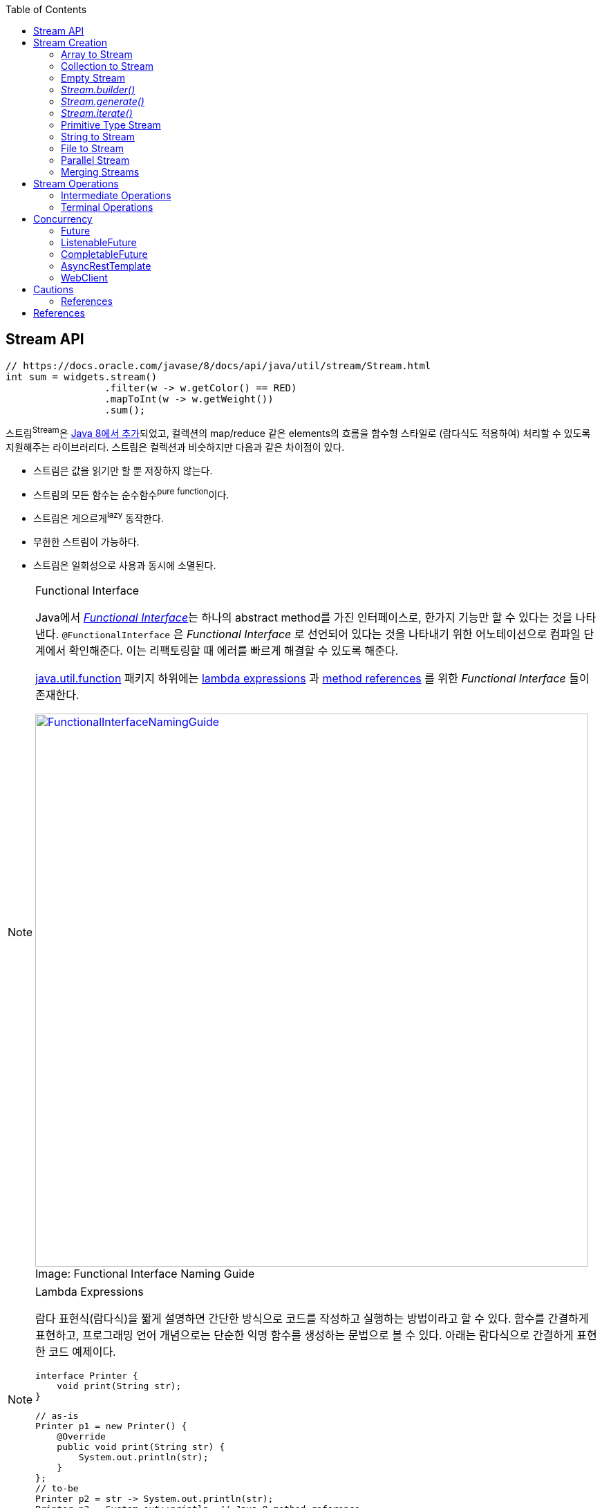 :source-highlighter: pygments
:source-language: java
:toc:

== Stream API
:javadoc-stream-package: https://docs.oracle.com/javase/8/docs/api/java/util/stream/package-summary.html
:oracle-fork-join: https://docs.oracle.com/javase/tutorial/essential/concurrency/forkjoin.html
:javadoc-stream: https://docs.oracle.com/javase/8/docs/api/java/util/stream/Stream.html
:javadoc-collectors-of: https://docs.oracle.com/javase/8/docs/api/java/util/stream/Collector.html#of-java.util.function.Supplier-java.util.function.BiConsumer-java.util.function.BinaryOperator-java.util.function.Function-java.util.stream.Collector.Characteristics...-
:javadoc-takewhile: https://docs.oracle.com/javase/9/docs/api/java/util/stream/Stream.html#takeWhile-java.util.function.Predicate-

[source, java]
----
// https://docs.oracle.com/javase/8/docs/api/java/util/stream/Stream.html
int sum = widgets.stream()
                 .filter(w -> w.getColor() == RED)
                 .mapToInt(w -> w.getWeight())
                 .sum();
----

스트림^Stream^은 {javadoc-stream-package}[Java 8에서 추가]되었고, 컬렉션의 map/reduce 같은 elements의 흐름을 함수형 스타일로 (람다식도 적용하여) 처리할 수 있도록 지원해주는 라이브러리다.
스트림은 컬렉션과 비슷하지만 다음과 같은 차이점이 있다.

* 스트림은 값을 읽기만 할 뿐 저장하지 않는다.
* 스트림의 모든 함수는 순수함수^pure^ ^function^이다.
* 스트림은 게으르게^lazy^ 동작한다.
* 무한한 스트림이 가능하다.
* 스트림은 일회성으로 사용과 동시에 소멸된다.

[NOTE]
.Functional Interface
====
:functional-interface: https://docs.oracle.com/javase/specs/jls/se8/html/jls-9.html#jls-9.8
:java-function-package: https://docs.oracle.com/javase/8/docs/api/java/util/function/package-summary.html
:java-method-reference: https://docs.oracle.com/javase/tutorial/java/javaOO/methodreferences.html
:java-lambda-expression: https://docs.oracle.com/javase/tutorial/java/javaOO/lambdaexpressions.html

Java에서 {functional-interface}[_Functional Interface_]는 하나의 abstract method를 가진 인터페이스로, 한가지 기능만 할 수 있다는 것을 나타낸다.
`@FunctionalInterface` 은 _Functional Interface_ 로 선언되어 있다는 것을 나타내기 위한 어노테이션으로 컴파일 단계에서 확인해준다. 이는 리팩토링할 때 에러를 빠르게 해결할 수 있도록 해준다.

{java-function-package}[java.util.function] 패키지 하위에는 {java-lambda-expression}[lambda expressions] 과 {java-method-reference}[method references] 를 위한 _Functional Interface_ 들이 존재한다. 

.Functional Interface Naming Guide
[caption="Image: ", link=http://blog.orfjackal.net/2014/07/java-8-functional-interface-naming-guide.html]
image::http://2.bp.blogspot.com/-BxiAtQEbcBE/U8fX-k54krI/AAAAAAAAAR4/ke6Ccy4xf0Y/s4000/Java+8+Functional+Interface+Naming+Guide.png[FunctionalInterfaceNamingGuide,800]

====

[NOTE]
.Lambda Expressions
====
람다 표현식(람다식)을 짧게 설명하면 간단한 방식으로 코드를 작성하고 실행하는 방법이라고 할 수 있다. 함수를 간결하게 표현하고, 프로그래밍 언어 개념으로는 단순한 익명 함수를 생성하는 문법으로 볼 수 있다. 아래는 람다식으로 간결하게 표현한 코드 예제이다.

[source, java]
----
interface Printer {
    void print(String str);
}
----

[source, java]
----
// as-is
Printer p1 = new Printer() {
    @Override
    public void print(String str) {
        System.out.println(str);
    }
};
// to-be
Printer p2 = str -> System.out.println(str);
Printer p3 = System.out::println; // Java 8 method reference
----
====

== Stream Creation

스트림을 생성하는 방법에는 여러가지가 있으며, 이미 많은 클래스들에 구현되어 있다.

=== Array to Stream

[source, java]
----
String[] arr = new String[]{"a", "b", "c"};
// String[] arr = Arrays.asList("a", "b", "c");
Stream<String> stream = Arrays.stream(arr);
----

=== Collection to Stream

`stream()` 디폴트 메서드가 _Collection_ 인터페이스에 추가되어 있어 모든 컬렉션에서 스트림을 생성할 수 있다.

[source, java]
----
List<String> list = Arrays.asList("a", "b", "c");
Stream<String> stream1 = list.stream();
Stream<String> stream2 = list.parallelStream(); // 병렬 처리 스트림
----

=== Empty Stream

[source, java]
----
// Null-Safe
public Stream<String> streamOf(Collection<String> list) {
  returen list == null || list.isEmpty() ? Stream.empty() : list.stream();
}
----

https://www.baeldung.com/java-null-safe-streams-from-collections[Java Null-Safe Streams from Collections]

=== _Stream.builder()_

[source, java]
----
Stream<String> s = Stream.<String>builder()
                         .add("a")
                         .add("b")
                         .add("c")
                         .build();
----

=== _Stream.generate()_

`generate()` 는 무한 스트림을 생성하기 때문에 최대 크기를 지정해줘야 한다.

[source, java]
----
Stream.generate(() -> "str").limit(5);
----

=== _Stream.iterate()_

`iterate()` 는 초깃값과 다음 요소에 반영될 람다식이 들어간다.

[source, java]
----
Stream<Integer> s = Stream.iterate(10, n -> n + 1).limit(5); // 10, 11, 12, 13, 14
----

=== Primitive Type Stream

[source, java]
----
IntStream s1 = IntStream.range(1, 5); // 1, 2, 3, 4
LongStream s2 = LongStream.rangeClosed(1, 5); // 1, 2, 3, 4, 5
DoubleStream s3 = DoubleStream.of(0, 4, 3); // 0.0, 4.0, 3.0
DoubleStream s4 = new Random().doubles(3)
// boxing
Stream<Integer> s5 = IntStream.range(1, 5).boxed();
----

=== String to Stream

[source, java]
----
IntStream s1 = "abc".chars();
Stream<String> s2 = Pattern.compile("\\|").splitAsStream("a|b|c");
----

=== File to Stream

[source, java]
----
Stream<String> s1 = Files.lines(Paths.get("~/words.txt"), StandardCharsets.UTF_8);
Stream<Path> s2 = Files.list(Paths.get("~/Documents"));
----

=== Parallel Stream

스트림 생성 시 `stream()` 대신 `parallelStream()` 을 사용하면 된다.

.Example
[source, java]
----
Stream<String> s = list.parallelStream();

boolean isParallel = s.isParallel(); // Check parallel stream

s.sequential(); // Change parallel to sequential stream

s.parallel();  // Change sequential to parallel stream
----

스레드를 처리하기 위해 Java 7부터 도입된 {oracle-fork-join}[Fork/Join framework]를 내부적으로 사용한다. 
스레드의 갯수의 기본값은 `Runtime.getRuntime().availableProcessors() - 1` 로 '_CPU 갯수 - 1_'이다(1은 메인 스레드이지 않을까?).
스래드 갯수는 아래와 같이 지정할 수 있다.

[source, java]
----
System.setProperty("java.util.concurrent.ForkJoinPool.common.parallelism", "20");
----

=== Merging Streams

[source, java]
----
Stream<Integer> s1 = Stream.of(1, 3, 5);
Stream<Integer> s2 = Stream.of(2, 4, 6);
 
Stream<Integer> resultingStream = Stream.concat(s1, s2);
----

[source, java]
----
Stream<Integer> s1 = Stream.of(1, 3, 5);
Stream<Integer> s2 = Stream.of(2, 4, 6);
Stream<Integer> s2 = Stream.of(18, 15, 36);
 
Stream<Integer> resultingStream = Stream.concat(Stream.concat(s1, s2), s3);
// using flatMap()
// Stream<Integer> resultingStream = Stream.of(s1, s2, s3).flatMap(i -> i);
----

== Stream Operations

스트림 연산은 크게 *intermediate operations*(return _Stream<T>_) 과 *terminal operations*(특정 타입의 결과를 반환) 나뉘어있다. 자세한 내용은 {javadoc-stream}[Stream 문서]에서 확인할 수 있다.

=== Intermediate Operations

[.line-through]#_중간 작업, 중개 연산, 중간 연산자_#

모든 Intermediate Operations 은 pure function으로 구현되어 있으며, _Stream<T>_ 을 반환해 메서드 체이닝(chaining)이 가능하다.

[source, java]
----
long count = list.stream()
                 .filter(n -> n > 100) // <1>
                 .distinct()
                 .count(); // <2>
----
<1> `filter()` , `distinct()` 는 intermediate operations를 나타낸다.
<2> stream의 사이즈를 반환하는 terminal operations이다.

==== Filtering

===== _filter_

[source, java]
----
ArrayList<String> list = Arrays.asList("a", "b", "c", "A", "B", "C");
Stream<String> s1 = list.stream()
                        .filter(str -> {
                            return "a".equals(str);
                        });
Stream<String> s2 = list.stream()
                        .filter(str -> "a".equals(str));
Stream<String> s3 = list.stream()
                        .filter("a"::equals); // Java 8 method reference
// a
----

===== _limit_

[source, java]
----
ArrayList<String> list = Arrays.asList("a", "b", "c", "A", "B", "C");
Stream<String> s1 = list.stream()
                        .limit(3);
// a b c
----

===== _skip_

[source, java]
----
ArrayList<String> list = Arrays.asList("a", "b", "c", "A", "B", "C");
Stream<String> s1 = list.stream()
                        .skip(3);
// A B C
----

===== _takeWhile_

{javadoc-takewhile}[JDK9]에서 추가되었다.

[source, java]
----
Stream.of(2, 4, 6, 8, 9, 10, 12)
    .takeWhile(n -> n % 2 == 0)
    .forEach(System.out::println);
// 2
// 4
// 6
// 8
----

==== Mapping

===== _map_

[source, java]
----
List<String> list = Arrays.asList("a", "b", "c");
Stream<String> s1 = list.stream()
                        .map(s -> s.toUpperCase());
Stream<String> s2 = list.stream()
                        .map(String::toUpperCase); // Java 8 method reference
// A B C
----

===== _flatMap_

중첩 구조를 단일 구조로 풀어주는 작업을 한다. 이러한 작업을 flattening 이라고 한다.

[.float-group]
--
.Flattening
[caption="Image: ",link=https://www.superdatascience.com/blogs/convolutional-neural-networks-cnn-step-3-flattening]
image::https://sds-platform-private.s3-us-east-2.amazonaws.com/uploads/73_blog_image_1.png[Flattening1,475,float="left"]
[caption="Image: ",link=https://www.superdatascience.com/blogs/convolutional-neural-networks-cnn-step-3-flattening]
image::https://sds-platform-private.s3-us-east-2.amazonaws.com/uploads/73_blog_image_2.png[Flattening2,475,float="left"]
--

.Example
[source, java]
----
List<String> list1 = Arrays.asList("a", "b", "c");
List<String> list2 = Arrays.asList("A", "B", "C");

Stream<String> s1 = Stream.of(list1.stream(), list2.stream())
                          .flatMap(strings -> strings);
// a b c A B C
----

===== _boxed_

Private Type Stream의 각 Element를 boxing 시켜 Wrapper class 변환시켜준다.

[source, java]
----
int[] a1 = IntStream.of(3, 2, 1)
                    .toArray();
// [3, 2, 1]

List<Integer> l1= IntStream.of(3, 2, 1)
                           .boxed()
                           .collect(Collectors.toList());
// [3, 2, 1]
----

==== Sorting

https://www.baeldung.com/java-stream-ordering[Stream Ordering in Java]

===== _sorted_

[source, java]
----
int[] a1 = IntStream.of(3, 2, 1)
                    .sorted()
                    .toArray();
// [1, 2, 3]
----

[source, java]
----
List<User> list1 = Arrays.asList(new User("c"), new User("b"), new User("a"));

Stream<User> s1 = list1.stream()
                       .sorted(Comparator.comparing(User::getName));
// User(name=a), User(name=b), User(name=c)

Stream<User> s2 = list1.stream()
                       .sorted(Comparator.comparing(User::getName).reversed());
// User(name=c), User(name=b), User(name=a)
----

===== _distinct_

Stream 내에 Element의 중복을 제거한다.

[source, java]
----
IntStream.of(1, 2, 3, 3)
         .distinct()
         .toArray()
// [1, 2, 3]
----

==== Iterating

===== _peek_

'peek'는 '훔쳐보다', '살짝 보이다'는 뜻으로, Stream API에서는 intermediate operation 에서 값을 확인할 수 있는 메서드로 사용한다. _peek_ 메서드만으로는 스트림을 소비하지 않는다.

https://www.baeldung.com/java-streams-peek-api[Java 8 Streams peek() API]

[source, java]
----
IntStream.of(1, 2, 3, 4)
         .filter(e -> e > 2)
         .peek(e -> System.out.println("Filtered value: " + e))
         .map(e -> e * e)
         .peek(e -> System.out.println("Mapped value: " + e))
         .sum();
// Filtered value: 3
// Mapped value: 9
// Filtered value: 4
// Mapped value: 16
----

[NOTE]
.peek vs fxjs/tap
====
peek은 한개씩 볼 수 있는 반면에 https://github.com/marpple/FxJS/blob/master/API.md#tap[tap]은 전체를 볼 수 있다.
[source, javascript]
.https://jsfiddle.net/yeongjun_kim/20zbw1c9/[JSFiddle]
----
fx.go(
  [10, 20, 30],
  fx.tap(
    a => a,
    log), // [10, 20, 30]
  a => a,
  log); // [10, 20, 30]
----
====

=== Terminal Operations

[.line-through]#_최종 연산_#

스트림을 가지고 결과값을 만들어내는 연산이다. 스트림은 평가되기 전까지 실행되지 않는데(lazy), terminal operation이 스트림을 평가는 역할이다.

==== Collecting

===== _collect_

* _Collectors.toList()_
+
[source, java]
----
Stream.of("a", "b", "c")
      .map(String::toUpperCase)
      .collect(Collectors.toList())
// [A, B, C]
----

* _Collectors.joining()_
+
[source, java]
----
Stream.of("a", "b", "c")
      .map(String::toUpperCase)
      .collect(Collectors.joining(", "))
// A, B, C

Stream.of("a", "b", "c")
	.map(String::toUpperCase)
	.collect(Collectors.joining(", ", "<", ">"))
// <A, B, C>
----

* _Collectors.groupingBy()_
+
[source, java]
----
Map<Integer, List<User>> u1 = Stream.of(
    User.builder().name("a").age(29).build(),
    User.builder().name("b").age(19).build(),
    User.builder().name("c").age(29).build(),
    User.builder().name("d").age(19).build(),
    User.builder().name("e").age(39).build()
).collect(Collectors.groupingBy(User::getAge));
----
+
[source]
----
{
  19=[User(name=b, age=19), User(name=d, age=19)], 
  39=[User(name=e, age=39)], 
  29=[User(name=a, age=29), User(name=c, age=29)]
}
----
+
[NOTE]
._groupingBy_ 로 chunk 구현하기
====

TODO:: jdk9 takeWhile 활용해서 작성해보기. 아래 chunk 구현체들은 지연동작하지 않는다. 이미 평가가 된 상태로 반환.

[source, java]
----
@Test
public void fp() {
    final List<Integer> list = Arrays.asList(1, 2, 3, 4, 5, 6, 7, 8, 9);

    System.out.println(chunk(list, 4));
    // [[1, 2, 3, 4], [5, 6, 7, 8], [9]]

    chunkStream(list, 4)
        .limit(1)
        .forEach(System.out::println);
    // [1, 2, 3, 4]
}
----
[source, java]
.chunk(), chunkStream()
----
// https://e.printstacktrace.blog/divide-a-list-to-lists-of-n-size-in-Java-8/
private Collection<? extends List<?>> chunk(List<?> list, int size) {
    final AtomicInteger counter = new AtomicInteger();

    return list.stream()
        .collect(Collectors.groupingBy(
            it -> counter.getAndIncrement() / size))
        .values();
}

private Stream<?> chunkStream(List<?> list, int size) {
    return chunk.stream();
}
----


*References*

https://e.printstacktrace.blog/divide-a-list-to-lists-of-n-size-in-Java-8/[Divide a list to lists of n size in Java 8]

====

* _Collectors.partitioningBy()_
+
[source, java]
----

Map<Boolean, List<Integer>> result;
result = Stream.of(1, 2, 3, 4, 5, 6, 7, 8, 9, 10)
               .collect(Collectors.partitioningBy(n -> n > 3));
// {false=[1, 2, 3], true=[4, 5, 6, 7, 8, 9, 10]}
----
+
[source, java]
----
Stream.of(1, 2, 3, 4, 5, 6, 7, 8, 9, 10)
      .collect(Collectors.partitioningBy(n -> n > 3, Collectors.counting()));
// {false=3, true=7}
----

* _Collectors.collectingAndThen()_
+
_collect_ 한 이후에 필요한 작업을 추가한다.
+
[source, java]
----
Set<Product> unmodifiableSet = productList.stream()
                                          .collect(Collectors.collectingAndThen(
                                              Collectors.toSet(),
                                              Collections::unmodifiableSet));
----

* _Collectors.averageingInt()_
+
[source, java]
----
// average
Integer averageAge = Stream.of(user1, user2, user2)
                           .collect(Collectors.averageingInt(User::getAge));
----

* _Collectors.summingInt()_
+
[source, java]
----
// 1. sum
Integer sumAge1 = Stream.of(user1, user2, user2)
                        .collect(Collectors.summingInt(User::getAge));
// 2. mapToInt를 활용해 sum 구하는 방법
Integer sumAge2 = Stream.of(user1, user2, user2)
                        .mapToInt(User::getAge)
                        .sum();
----

* _Collectors.summarizingInt()_
+
[source, java]
----
Stream<BigDecimal> s = Stream.iterate(BigDecimal.ONE, n -> n.add(BigDecimal.ONE))
                             .limit(10);
IntSummaryStatistics i = s.collect(Collectors.summarizingInt(BigDecimal::intValue));
// IntSummaryStatistics{count=10, sum=55, min=1, average=5.500000, max=10}
----

* _Collectors.of()_
+
collector를 직접 만들어서 사용하고자 할 경우 _of()_ 를 활용할 수 있다.
+
[source, java]
----
List<Integer> c = Arrays.asList(1, 2, 3, 4, 5, 6, 7).stream()
                        .collect(Collector.of(
                            ArrayList::new,
                            List::add,
                            (left, right) -> {
                                left.addAll(right);
                                return left;
                            }));
// [1, 2, 3, 4, 5, 6, 7]
----
+
{javadoc-collectors-of}[Java Document - _Interface Collector<T,A,R>_]

===== _toArray_

[source, java]
----
int[] a1 = Stream.of(1, 2, 3)
                 .toArray();
String[] a2 = Arrays.stream("a", "b", "c")
                    .map(String::toUpperCase)
                    .toArray(String[]::new);
----

==== Reduction

reduce는 캐터모피즘^catamorphism^ 이라는 목록 조작 개념의 특별한 변형으로, 컬렉션을 줄여나가는 방법이다.
스트림 API에서는 _reduce()_ 로 리듀싱을 제공한다.


[source, java]
.Example
----
Stream.of(1, 2, 3).reduce(0, (x, y) -> x + y); // 6
Stream.of(1, 2, 3).reduce(0, Integer::sum);    // 6
----

[source, java]
.Example, https://docs.oracle.com/javase/8/docs/api/java/util/stream/Stream.html#reduce-java.util.function.BinaryOperator-[Optional<T> reduce(BinaryOperator<T> accumulator)]
----
int sum = Stream.of(1, 2, 3)
                .reduce((l, r) -> {
                    System.out.println("l=" + l + ", r= " + r);
                    return (l + r);
                }).get();
System.out.println("sum:" + sum);
// l=1, r= 2
// l=3, r= 3
// sum: 6
----

[source, java]
.Example, https://docs.oracle.com/javase/8/docs/api/java/util/stream/Stream.html#reduce-T-java.util.function.BinaryOperator-[T reduce(T identity, BinaryOperator<T> accumulator)]
----
int sum = Stream.of(1, 2, 3)
                .reduce(10, (l, r) -> {
                    System.out.println("l=" + l + ", r= " + r);
                    return (l + r);
                });
System.out.println("sum:" + sum);
// l=10, r= 1
// l=11, r= 2
// l=13, r= 3
// sum: 16
----

[IMPORTANT]
.collect vs reduce
====
_collect_ 는 변경 가능한(mutable) 결과 객체를 사용하여 동작한다. 즉, 내부적으로 mutable한 collection이 하나 생성되고 각 요소를 collection에 축적해나가며 동작한다. 
그에 반해, _reduce_ 는 immutable한 결과 객체(누산기^accumulator^)를 사용한다. 

[source, java]
----
int sum = Stream.of(1, 2, 3)
                .reduce((l, r) -> {
                    System.out.println("l=" + l + ", r= " + r);
                    return (l + r); // <1>
                }).get();
System.out.println("sum: " + sum);
// l=1, r= 2
// l=3, r= 3
// sum: 6

String result = Stream.of("1", "2", "3")
                      .collect(
                          StringBuilder::new, // supplier
                          (sb, s) -> { // accumulator
                              System.out.println("sb:" + sb + ", s: " + s);
                              sb.append(" ").append(s); // <2>
                          },
                          (r1, r2) -> { // combiner
                              System.out.println(r1 + ", " + r2);
                              r1.append(",").append(r2.toString());
                          })
                      .toString();
System.out.println("result: " + result);
// sb:, s: 1
// sb: 1, s: 2
// sb: 1 2, s: 3
// Result:  1 2 3
----
<1> _reduce_ 에서는 새로운 immutable 객체를 반환한다.
<2> _collect_ 에서는 새로운 값을 반환하지 않고, 값을 변경 시켜준다.

만약 `int`, `double` 같은 immutable한 값을 다룬다면 _reduce_ 를, mutable한 데이터를 다룬다면 _collect_ 를 사용하면 된다.

* https://stackoverflow.com/questions/22577197/java-8-streams-collect-vs-reduce[Java 8 Streams - collect vs reduce]

====

==== Matching

_Predicate_ 를 받아 해당 조건을 만족하는지 체크한 결과를 반환한다.

[source, java]
----
IntStream.of(1, 1, 1).allMatch(a -> a == 1);  // true
IntStream.of(1, 2, 3).anyMatch(a -> a == 1);  // true
IntStream.of(1, 2, 3).noneMatch(a -> a == 4); // true
----

* _anyMatch_ : 하나라도 만족하는지
* _allMatch_ : 모두 만족하는지
* _noneMatch_ : 모두 만족하지 않는지

==== Iterating

===== _forEach_

[source, java]
----
// stream
Arrays.asList(1, 2, 3)
      .stream()
      .forEach(System.out::println);
// 1
// 2
// 3
----

[IMPORTANT]
.Stream.forEach vs Collection.forEach
====
두 코드의 결과는 동일하다. 하지만 두 코드의 속도만 비교한다면 `Collection.forEach()` 가 더 빠르게 동작한다.
그러므로 단순히 `stream().forEach()` 만 사용할 것이라면 _Collection.forEach_ 를 사용할 것을 권장한다. IntelliJ IDEA에서는 `stream().forEach()` 코드를 검사해준다.
[source, java]
----
// iterable
Arrays.asList(1, 2, 3).stream().forEach(System.out::println); // <1>
Arrays.asList(1, 2, 3).forEach(System.out::println); // <2>
----
<1> for-each Loop of _Stream_
<2> for-each of _Iterable_

*참고링크*

* http://wonwoo.ml/index.php/post/1812[java의 몇가지 이야기]
* https://stackoverflow.com/questions/23218874/what-is-difference-between-collection-stream-foreach-and-collection-foreach[What is difference between Collection.stream().forEach() and Collection.forEach()?]
====

==== Calculating

[source, java]
----
IntStream.of(1, 2, 3).count()   // 3
IntStream.of(1, 2, 3).sum()     // 6
IntStream.of(1, 2, 3).min()     // OptionalInt[1]
IntStream.of(1, 2, 3).max()     // OptionalInt[3]
IntStream.of(1, 2, 3).average() // OptionalDouble[2.0]
----

[source, java]
----
IntSummaryStatistics s = IntStream.of(1, 2, 3).summaryStatistics();
// {count=3, sum=6, min=1, average=2.000000, max=3}

s.getCount();   // 3
s.getMin();     // 1
s.getMax();     // 3
s.getSum();     // 6
s.getAverage(); // 2.0
----

== Concurrency

:java-future: https://docs.oracle.com/javase/8/docs/api/java/util/concurrent/Future.html?is-external=true
:java-completable-future: https://docs.oracle.com/javase/8/docs/api/java/util/concurrent/CompletableFuture.html
:java-completion-stage: https://docs.oracle.com/javase/8/docs/api/java/util/concurrent/CompletionStage.html
:spring-listenable-future: https://docs.spring.io/spring/docs/current/javadoc-api/org/springframework/util/concurrent/ListenableFuture.html
:spring-rest-template: https://docs.spring.io/spring/docs/current/javadoc-api/org/springframework/web/client/RestTemplate.html
:spring-async-rest-template: https://docs.spring.io/spring/docs/current/javadoc-api/org/springframework/web/client/AsyncRestTemplate.html
:spring-web-client: https://docs.spring.io/spring/docs/current/javadoc-api/org/springframework/web/reactive/function/client/WebClient.html


Asynchronous Execution::
{java-future}[_Future_] (java 5) → {spring-listenable-future}[_ListenableFuture_] (spring 3.0) → {java-completable-future}[_CompletableFuture_] (java 8)
+
[plantuml, diagram-classes, png]
....
class Future
class ListenableFuture
class CompletableFuture

Future <|-- CompletableFuture
Future <|-- ListenableFuture
....


HTTP Client::
{spring-rest-template}[_RestTemplate_] (spring 3.0) → {spring-async-rest-template}[_AsyncRestTemplate_] (spring 4.0) → {spring-web-client}[_WebClient_] (spring 5.0)


=== Future

{java-future}[_Future_]는 Java 5에 추가된 클래스로, 비동기 연산 결과를 나타낸다. 
작업이 완료되었는지 확인하고(`isDone()`), 완료를 기다리며, 계산 결과를 확인하는(`get()`) 메서드와 작업을 취소(`cancel()`)하는 메서드가 제공된다.
일단 작업이 완료되면 취소할 수 없으며, 결과는 작업이 완료되었을 때만 메서드를 통해 확인할 수 있고, 필요한 경우 준비가 될 때까지 blocking 한다.

[source, java]
.Example
----
@Test
void futureTest() throws InterruptedException, ExecutionException {
    System.out.println("Thread#" + Thread.currentThread().getId());

    ExecutorService executor = Executors.newFixedThreadPool(1); // <1>
    Future<Integer> future = executor.submit(() -> {
        TimeUnit.SECONDS.sleep(1);
        System.out.println("Thread#" + Thread.currentThread().getId());
        return 123;
    });

    System.out.println("future done? " + future.isDone());

    Integer result = future.get(); // <2>

    System.out.println("future done? " + future.isDone());
    System.out.println("result:" + result);
}
// Thread#1
// future done? false
// Thread#12
// future done? true
// result:123
----
<1> Java5 에서 멀티스레드와 콜백 사용하기 위해 ExecutorService 사용
<2> _get()_ 은 blocking 메서드이다.


=== ListenableFuture

Spring Framework 4.0 에서 추가된 {spring-listenable-future}[_ListenableFuture_]는 callback을 적용한 _Future_ 의 확장 클래스이다. _AsyncRestTemplate_ 의 리턴타입이기도 하다.
[.line-through gray]#JQuery에서 Promise 사용하기 전 Ajax 호출하는 것과 비슷한것 같다.#

[source, java]
.Example
----
@Test
void async() throws InterruptedException {
    AsyncRestTemplate asyncRestTemplate = new AsyncRestTemplate();

    ListenableFuture<ResponseEntity<Map>> entity = 
        asyncRestTemplate.getForEntity("https://httpbin.org/get", Map.class);

    entity.addCallback(
        result -> System.out.println(result.getStatusCode()), // <1>
        err -> System.out.println(Arrays.toString(err.getStackTrace()))); // <2>

    System.out.println("test1");
    TimeUnit.SECONDS.sleep(5); // <3>
    System.out.println("test2");
}
----
<1> 성공시 실행할 callback 함수(https://docs.spring.io/spring/docs/current/javadoc-api/org/springframework/util/concurrent/SuccessCallback.html[_SuccessCallback_] 인스턴스)
<2> 실패시 실행할 callback 함수(https://docs.spring.io/spring/docs/current/javadoc-api/org/springframework/util/concurrent/FailureCallback.html[_FailureCallback_] 인스턴스)
<3> _sleep()_ 을 주지않으면 메인 스레드가 바로 종료되면서 HTTP 응답값을 확인 할 수 없다.

[source]
.Output
----
DEBUG: Created asynchronous GET request for "https://httpbin.org/get" ... 
DEBUG: Setting request Accept header to [application/json, application/*+json]
test1 <1>
DEBUG: Async GET request for "https://httpbin.org/get" resulted in 200 (OK)
DEBUG: Reading [interface java.util.Map] as "application/json" using [o.s.h.c.j.MappingJackson2HttpMessageConverter]
200 <2>
test2 <3>
----
<1> 코드를 실행시키면 바로 출력
<2> HTTP 응답을 받을 때 바로 출력(sleep와 무관하게 동작)
<3> "test1" 출력하고 5초 이후에 출력


[NOTE]
=====
Java 8 lambda expression을 활용함으로써 코드가 간결해진다.

[source, java]
.lambda expression을 사용안할 경우
----
entity.addCallback(new SuccessCallback<ResponseEntity<Map>>() {
    @Override
    public void onSuccess(ResponseEntity<Map> result) {
        System.out.println(result.getStatusCode());
        System.out.println(result.getBody());
    }
}, new FailureCallback() {
    @Override
    public void onFailure(Throwable err) {
        System.out.println(Arrays.toString(err.getStackTrace()))
    }
});
----
=====

==== References

* http://wonwoo.ml/index.php/post/903[AsyncRestTemplate (비동기 RestTemplate)]

=== CompletableFuture

Java 8에 추가된 {java-completable-future}[_CompletableFuture_]는 _Future_ 뿐만 아니라 {java-completion-stage}[_CompletionStage_]를 함께 확장한 클래스이다.
_CompletableFuture_ 의 개념은 다른 프로그래밍 언어에서는 _Deferred_ 또는 _Promise_ 라고 부른다.

[.line-through gray]#_CompletionStage_ 는 다른 _CompletionStage_ 가 완료될 때 작업을 수행하거나 계산하기 위한 비동기 작업의 stage이다. stage는 작업이 종료될 때 완료되지만, 종속적인 다른 stage를 트리거 할 수도 있다.#

[source, java]
.Example
----
public Future<String> getStringAsync() throws InterruptedException {
    CompletableFuture<String> cf = new CompletableFuture<>();
    Executors.newCachedThreadPool().submit(() -> {
        TimeUnit.SECONDS.sleep(1);
        cf.complete("Hello");
        return null;
    });
    return cf;
}

@Test
public void completableFutureExample() throws InterruptedException {
    System.out.println("Thread#" + Thread.currentThread().getId() + ": 1");

    CompletableFuture<String> cf = (CompletableFuture)getAsync();
    cf.thenAccept(s -> { // <1>
        System.out.println("Thread#" + Thread.currentThread().getId() + ": 2");
        System.out.println(s);
    });

    System.out.println("Thread#" + Thread.currentThread().getId() + ": 3");
    TimeUnit.SECONDS.sleep(3);

    System.out.println("Thread#" + Thread.currentThread().getId() + ": 4");
}
// Output:
//   Thread#1: 1
//   Thread#1: 3 <2>
//   Thread#12: 2 <3>
//   Hello
//   Thread#1: 4 <4>
----
<1> _thenAccept_ 에는 _Callable_ 의 return 값이 아니라 _CompletableFuture_ 인스턴스의  _complete_ 로부터 전달받은 인자가 파라미터로 들어온다.
<2> 응용 프로그램이 실행되면 메인 스레드에서 바로 "1", "3"이 출력된다.
<3> 메인 스레드는 3초 기다리고 있는 중이지만 cf의 값이 반환되면서 "2"가 출력된다.
<4> 메인 스레드에서 3초가 지나고나서 "4"가 출력되면서 프로그램이 종료된다.

==== _supplyAsync_
:java-supplier: https://docs.oracle.com/javase/8/docs/api/java/util/function/Supplier.html

_CompletableFuture_ 를 생성하는 팩토리 메서드로 {java-supplier}[_Supplier_]를 인자로 받는 _supplyAsync()_ 가 있다. 비동기적으로 실행해서 결과를 생성하며 람다식을 이용하여 쉽게 구성하고 조합할 수 있다.

[source, java]
.Example
----
@Test
public void completableFutureExample() throws InterruptedException, ExecutionException {
    print.accept("1");

    CompletableFuture<String> future = CompletableFuture.supplyAsync(() -> {
        sleep(1); // <1>
        print.accept("2");
        return "Hello World";
    });

    print.accept("3"); // <2>
    print.accept(future.get()); // <3>
    print.accept("4");
}
// Output:
//   Thread#1: 1
//   Thread#1: 3
//   Thread#12: 2 // <4>
//   Thread#12: Hello World <5>
//   Thread#1: 4
----
<1> 별도의 스레드에서 1초를 기다린다.
<2> 응용 프로그램을 실행되면 메인 스레드에서 바로 "1", "3"이 출력된다.
<3> `future` 의 값을 확인하기 위해 blocking 된 상태로 기다린다.
<4> 1초간 멈춰있던 Thread#12가 동작하며 "2"를 출력한다.
<5> blocking 되어 있던 _get_ 이 동작하면서 "Hello World"를 출력하고 나머지 작업을 진행한다.

==== _thenApply_
:java-then-apply: https://docs.oracle.com/javase/8/docs/api/java/util/concurrent/CompletableFuture.html#thenApply-java.util.function.Function-
:java-function-interface: https://docs.oracle.com/javase/8/docs/api/java/util/function/Function.html

{java-then-apply}[_thenApply_]는 {java-function-interface}[_Function_]을 인자로 받으며, 비동기 연산 결과에 추가 작업을 한 뒤 반환하고 싶을 때 사용된다.

[source, java]
.Example
----
private static Function<String, String> appendName = (String name) -> "Hello " + name + "!";

@Test
public void completableFutureExample() throws InterruptedException, ExecutionException {
    print.accept("1");

    CompletableFuture<String> future = CompletableFuture.supplyAsync(() -> {
        sleep(1); // <1>
        print.accept("2");
        return "Jun";
    }).thenApply(appendName);

    print.accept("3"); // <2>
    print.accept(future.get()); // <3>
    print.accept("4");
    sleep(3);
}
// Output:
//   Thread#1: 1
//   Thread#1: 3
//   Thread#12: 2 // <4>
//   Thread#1: Hello Jun! // <5>
//   Thread#1: 4
----
<1> 별도의 스레드에서 1초를 기다린다.
<2> 응용 프로그램을 실행하면 메인 스레드에서 바로 "1", "3"이 출력된다.
<3> `future` 의 값을 확인하기 위해 blocking 된 상태로 기다린다.
<4> 1초간 멈춰있던 Thread#12가 동작하며 "2"를 출력한다.
<5> blocking 되어 있던 _get_ 은 `appendName` 이후의 결과를 출력한다.

==== _thenCompose_
:java-then-compose: https://docs.oracle.com/javase/8/docs/api/java/util/concurrent/CompletableFuture.html#thenCompose-java.util.function.Function-

{java-then-compose}[_thenCompose_]는 여러 _CompletableFuture_ 를 조립해서 순차적으로 실행하기 위한 메서드이다. `CompletableFuture<U>` 를 반환하기 때문에 chaining이 가능하다.

[source, java]
.Example
----
private static Consumer<String> print = (String str) -> 
    System.out.println("Thread#" + Thread.currentThread().getId() + ": " + str);

@Test
public void completableFutureExample() throws ExecutionException, InterruptedException {
    CompletableFuture cf = CompletableFuture.supplyAsync(() -> {
        sleep(2);
        print.accept("1");
        return "Hello";
    }).thenCompose(s -> CompletableFuture.supplyAsync(() -> {
        sleep(2);
        print.accept("2");
        return s + " Beautiful";
    })).thenCompose(s -> CompletableFuture.supplyAsync(() -> {
        sleep(2);
        print.accept("3");
        return s + " World";
    })).thenAccept(str -> {
        sleep(2);
        print.accept("4");
        System.out.println(str);
    });
    
    print.accept("5");
    System.out.println(cf.isDone());
    System.out.println(cf.get());

    sleep(10);
}
----

[source, text]
.Output
----
Thread#1: 5
false <1>
Thread#12: 1 <2>
Thread#13: 2 <3>
Thread#13: 3 <4>
Thread#13: 4 <5>
Hello Beautiful World
null <6>
----
<1> `isDone()` 의 결과로 아직 완료되지 않아 false가 출력된다.
<2> 2초 뒤 "1"이 출력되고, "Hello"과 함께 CompletableFuture 값을 반환한다.
<3> 2초 뒤 "2"이 출력되고, 앞에서 전달받은 "Hello"에 "Beautiful"을 조합한 CompletableFuture 값을 반환한다.
<4> 2초 뒤 "3"이 출력된고, 앞에서 전달받은 "Hello Beautiful"에 "World"을 조합한 CompletableFuture 값을 반환한다.
<5> `thenAccept()` 에서 2초 뒤 "4"와 함께 "Hello Beautiful World"가 출력된다.
<6> `cf` 의 작업이 완료되었으므로 `cf.get()` 가 동작한다. 마지막에 호출된 _thenAccept_ 는 _Consumer_ 를 파라미터로 받는데, 이것은 반환값이 없으므로 _null_ 을 출력한다.

==== _allOf_

[source, java]
.Example
----
private static Consumer<String> print = (String str) -> 
    System.out.println("Thread#" + Thread.currentThread().getId() + ": " + str);

@Test
public void completableFutureExample() throws InterruptedException, ExecutionException {
    print.accept("1");
    CompletableFuture<String> f1 = CompletableFuture.supplyAsync(() -> {
        sleep(1);
        print.accept("2");
        return "Hello";
    });
    CompletableFuture<String> f2 = CompletableFuture.supplyAsync(() -> "Beautiful");
    CompletableFuture<String> f3 = CompletableFuture.supplyAsync(() -> "World");

    print.accept("3");

    CompletableFuture<Void> combinedFuture = CompletableFuture.allOf(f1, f2, f3);
    combinedFuture.get();
    print.accept("4");

    TimeUnit.SECONDS.sleep(3);
    print.accept("5");
}
----

[source, text]
.Output
----
Thread#1: 1
Thread#1: 3 <1>
Thread#12: 2 <2>
Thread#1: 4
Thread#1: 5 <3>
----
<1> 실행되면 메인 스레드에서 "1", "3"이 출력된다.
<2> 1초 뒤 "2"가 출력되면서 `combinedFuture.get()` 아래의 "4"도 출력된다.
<3> "4"가 출력되고 3초 뒤 "5"가 출력되면서 프포그램이 종료된다.

==== _join_

Stream API와 `CompletableFuture::join` 을 활용하면 비동기 값들을 하나의 값으로 만들 수도 있다.

.Example
[source, java]
----
CompletableFuture<String> f1 = CompletableFuture.supplyAsync(() -> "Hello");
CompletableFuture<String> f2 = CompletableFuture.supplyAsync(() -> "Beautiful");
CompletableFuture<String> f3 = CompletableFuture.supplyAsync(() -> "World");

String str = Stream.of(f1, f2, f3)
                   .map(CompletableFuture::join)
                   .collect(Collectors.joining(" "));

System.out.println(str); // Hello Beautiful World
----

==== _exceptionally_
:java-exceptionally: https://docs.oracle.com/javase/8/docs/api/java/util/concurrent/CompletableFuture.html#exceptionally-java.util.function.Function-

_CompletableFuture_ 작업을 진행하던 중 에러가 발생하게 되면 {java-exceptionally}[_exceptionally_] 메서드를 통해 처리할 수 있다.

[source, java]
----
TODO
----

==== References

* https://www.hungrydiver.co.kr/bbs/detail/develop?id=2[Java8 CompletableFuture 사용하기]
* https://www.deadcoderising.com/java8-writing-asynchronous-code-with-completablefuture/[Java 8: Writing asynchronous code with CompletableFuture]
* https://gist.github.com/HomoEfficio/be081b92a0d1ae078cbcc410c71415bc[SpringBoot2-SpringWebFlux-BasicExample]
* http://tech.kakao.com/2018/05/29/reactor-programming/[사용하면서 알게 된 Reactor, 예제 코드로 살펴보기]
* https://stackoverflow.com/questions/43019126/completablefuture-thenapply-vs-thencompose/43116156#43116156[thenApply vs thenCompose]
* https://stackoverflow.com/questions/54425624/javascript-like-promise-all-on-java-8-maybe-with-lambdas/54431501#54431501[Javascript Like "Promise.all" in Java 8]

=== AsyncRestTemplate

{spring-async-rest-template}[_AsyncRestTemplate_]은 Spring Framework 4.0 이후부터 제공되는 비동기 HTTP 요청을 위한 클래스이다.
{spring-rest-template}[_RestTemplate_] 와 유사하지만 {spring-listenable-future}[_ListenableFuture_] wrapper를 반환한다.

Spring Framework 5.0 부터 _AsyncRestTemplate_ 클래스는 deprecated 되었고 {spring-web-client}[_WebClient_] 사용을 권장한다.
_RestTemplate_ 또한 앞으로 deprecated 될 예정이고 새로운 기능이 추가되지 않는다고 말한다.

[TIP]
.Convert ListenableFuture to CompletableFuture
====

[source, java]
----
// https://jongmin92.github.io/2019/05/05/Java/java-async-4/
private <T> CompletableFuture<T> convert(ListenableFuture<T> lf) {
    final CompletableFuture<T> cf = new CompletableFuture<>();
    lf.addCallback(cf::complete, cf::completeExceptionally);
    return cf;
}
----
====

==== Example

여러 메서드들을 조합하여 몇가지 예제를 만들어 보고자 한다. Mock 데이터를 위해 https://fakerestapi.azurewebsites.net/[Fake Rest API]와 http://slowwly.robertomurray.co.uk/[Slowwly]를 사용할 것이며, 
모든 예제 코드에는 아래와 같이은 _User_ 클래스가 선언되어 있다고 가정한다.

[source, java]
.User class
----
@Data
class User {
    @JsonProperty("ID")
    private String id;
    @JsonProperty("UserName")
    private String name;
    @JsonProperty("Password")
    private String password;
}
----

===== Example 1: _AsyncRestTemplate_ vs _RestTemplate_

다음 예제는 `AsyncRestTemplate` 과 `RestTemplate` 의 속도를 비교해보려 한다. 모든 API에는 2초간 딜레이가 존재한다.

[source, java]
----
private final static String SLOW_HOST =
    "http://slowwly.robertomurray.co.uk/delay/2000/url/http://fakerestapi.azurewebsites.net";

private final AsyncRestTemplate asyncRestTemplate = new AsyncRestTemplate();
private final RestTemplate restTemplate = new RestTemplate();

@Test
public void test() {
    final List<String> ids = Arrays.asList("1", "2", "3", "4", "5", "6", "7", "8", "9");
    final Map<String, Long> resultsTime = new HashMap<>(3);
    long startTime;

    // asyncRestTemplate
    startTime = System.nanoTime();
    System.out.println(asyncRestTemplate(ids));
    resultsTime.put("asyncRestTemplateElapsedTime", System.nanoTime() - startTime);

    // restTemplate
    startTime = System.nanoTime();
    System.out.println(restTemplate(ids));
    resultsTime.put("restTemplateElapsedTime", System.nanoTime() - startTime);

    // restTemplate with parallel
    startTime = System.nanoTime();
    System.out.println(restTemplateWithParallel(ids));
    resultsTime.put("restTemplateWithParallelElapsedTime", System.nanoTime() - startTime);

    // results
    final DecimalFormat formatter = new DecimalFormat("#,###ms");
    resultsTime.entrySet().stream()
        .sorted(Comparator.comparing(Map.Entry::getValue))
        .forEach(result -> System.out.println(
            result.getKey() + ": " + formatter.format(result.getValue() / 1_000_000)));
}

private List<User> asyncRestTemplate(List<String> ids) {
    List<CompletableFuture<ResponseEntity<User>>> res = new ArrayList<>(ids.size());

    // stream 으로 만들면 lazy하게 동작하면서 한번씩 API 요청?
    ids.forEach(id -> res.add(convert(asyncRestTemplate.getForEntity(
        SLOW_HOST + "/api/Users/" + id, User.class))));

    return res.stream()
        .map(CompletableFuture::join)
        .map(HttpEntity::getBody)
        .collect(Collectors.toList());
}

private List<User> restTemplate(List<String> ids) {
    List<User> users = ids.stream()
        .map(id -> restTemplate.getForEntity(SLOW_HOST + "/api/Users/" + id, User.class))
        .map(HttpEntity::getBody)
        .collect(Collectors.toList());
    return users;
}

private List<User> restTemplateWithParallel(List<String> ids) {
    List<User> users = ids.parallelStream()
        .map(id -> restTemplate.getForEntity(SLOW_HOST + "/api/Users/" + id, User.class))
        .map(HttpEntity::getBody)
        .collect(Collectors.toList());
    return users;
}

// Output:
//   asyncRestTemplateElapsedTime: 3,746ms
//   restTemplateWithParallelElapsedTime: 8,353ms
//   restTemplateElapsedTime: 25,067ms
----


=== WebClient

_WebClient_ 는 기존의 _AsyncRestTemplate_ 역할을 하는 클래스이며 ThreadSafe 하다.

TODO

== Cautions

TODO

=== References

* https://hamait.tistory.com/547[자바8 Stream API 를 다룰때 실수하기 쉬운것 10가지]

== References

* https://www.baeldung.com/java-8-streams-introduction[Introduction to Java 8 Streams]
* https://futurecreator.github.io/2018/08/26/java-8-streams/[Java 스트림 Stream (1) 총정리]
* https://futurecreator.github.io/2018/08/26/java-8-streams-advanced/[Java 스트림 Stream (2) 고급]
